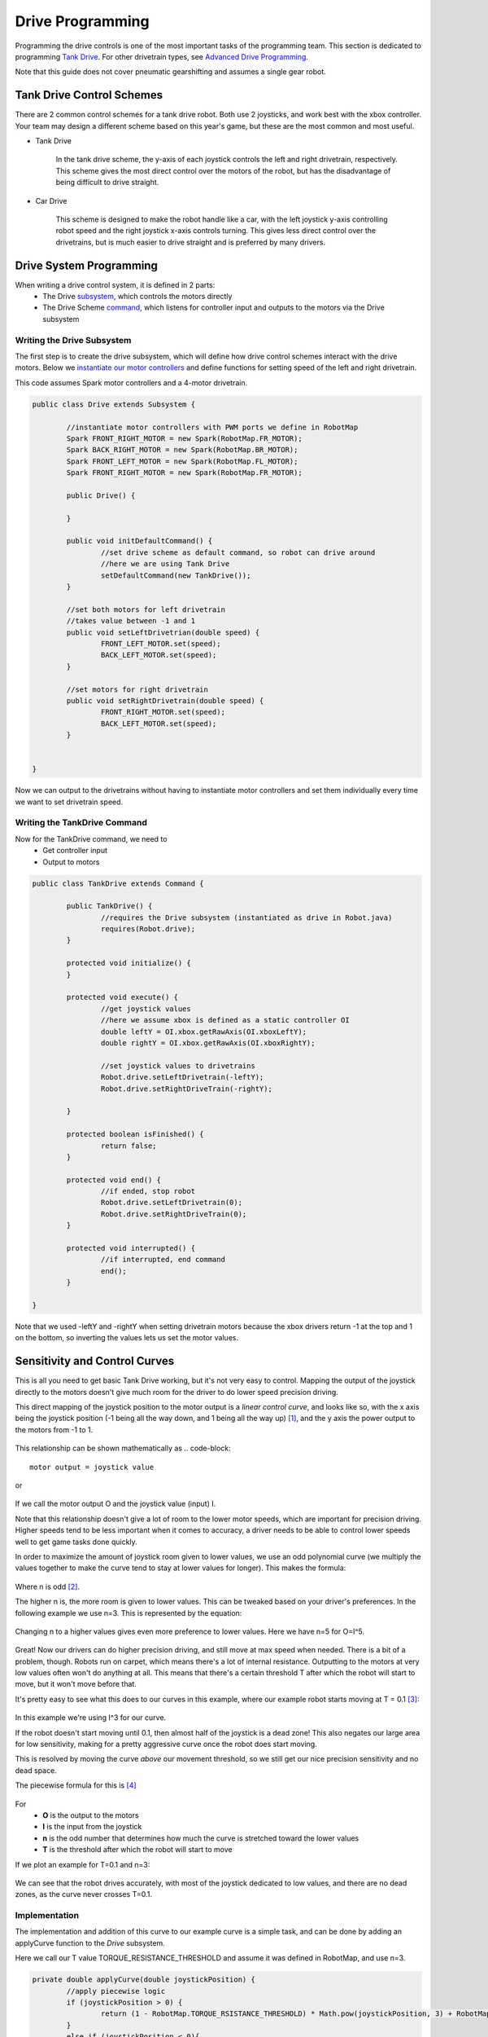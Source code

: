 ==================
Drive Programming
==================

Programming the drive controls is one of the most important tasks of the programming team. This section is dedicated to programming `Tank Drive <drivetraintypes.html>`_. For other drivetrain types, see `Advanced Drive Programming <advanceddriveprogramming.html>`_.

Note that this guide does not cover pneumatic gearshifting and assumes a single gear robot.


Tank Drive Control Schemes
===========================

There are 2 common control schemes for a tank drive robot. Both use 2 joysticks, and work best with the xbox controller. Your team may design a different scheme based on this year's game, but these are the most common and most useful.

- Tank Drive

	In the tank drive scheme, the y-axis of each joystick controls the left and right drivetrain, respectively. This scheme gives the most direct control over the motors of the robot, but has the disadvantage of being difficult to drive straight.

	.. image:: ./gfx/tankdrive.png
		:width: 70%


- Car Drive

	This scheme is designed to make the robot handle like a car, with the left joystick y-axis controlling robot speed and the right joystick x-axis controls turning. This gives less direct control over the drivetrains, but is much easier to drive straight and is preferred by many drivers.

	.. image:: ./gfx/cardrive.png
		:width: 70%


Drive System Programming
==========================


When writing a drive control system, it is defined in 2 parts:
	- The Drive `subsystem <../robotcode/structure/subsystems.html>`_, which controls the motors directly
	- The Drive Scheme `command <../robotcode/structure/commands.html>`_, which listens for controller input and outputs to the motors via the Drive subsystem

----------------------------
Writing the Drive Subsystem
----------------------------

The first step is to create the drive subsystem, which will define how drive control schemes interact with the drive motors.
Below we `instantiate our motor controllers <../robotcode/components/actuators/motors.html>`_ and define functions for setting speed of the left and right drivetrain.

This code assumes Spark motor controllers and a 4-motor drivetrain.

.. code-block:: java

	public class Drive extends Subsystem {

		//instantiate motor controllers with PWM ports we define in RobotMap
		Spark FRONT_RIGHT_MOTOR = new Spark(RobotMap.FR_MOTOR);
		Spark BACK_RIGHT_MOTOR = new Spark(RobotMap.BR_MOTOR);
		Spark FRONT_LEFT_MOTOR = new Spark(RobotMap.FL_MOTOR);
		Spark FRONT_RIGHT_MOTOR = new Spark(RobotMap.FR_MOTOR);

		public Drive() {

		}

		public void initDefaultCommand() {
			//set drive scheme as default command, so robot can drive around
			//here we are using Tank Drive
			setDefaultCommand(new TankDrive());
		}

		//set both motors for left drivetrain
		//takes value between -1 and 1
		public void setLeftDrivetrian(double speed) {
			FRONT_LEFT_MOTOR.set(speed);
			BACK_LEFT_MOTOR.set(speed);
		}

		//set motors for right drivetrain
		public void setRightDrivetrain(double speed) {
			FRONT_RIGHT_MOTOR.set(speed);
			BACK_LEFT_MOTOR.set(speed);
		}


	}


Now we can output to the drivetrains without having to instantiate motor controllers and set them individually every time we want to set drivetrain speed.

-----------------------------
Writing the TankDrive Command
-----------------------------

Now for the TankDrive command, we need to
	+ Get controller input
	+ Output to motors

.. code-block:: java

	public class TankDrive extends Command {

		public TankDrive() {
			//requires the Drive subsystem (instantiated as drive in Robot.java)
			requires(Robot.drive);
		}

		protected void initialize() {
		}

		protected void execute() {
			//get joystick values
			//here we assume xbox is defined as a static controller OI
			double leftY = OI.xbox.getRawAxis(OI.xboxLeftY);
			double rightY = OI.xbox.getRawAxis(OI.xboxRightY);

			//set joystick values to drivetrains
			Robot.drive.setLeftDrivetrain(-leftY);
			Robot.drive.setRightDriveTrain(-rightY); 

		}

		protected boolean isFinished() {
			return false;
		}

		protected void end() {
			//if ended, stop robot
			Robot.drive.setLeftDrivetrain(0);
			Robot.drive.setRightDriveTrain(0);
		}

		protected void interrupted() {
			//if interrupted, end command
			end();
		}

	}

Note that we used -leftY and -rightY when setting drivetrain motors because the xbox drivers return -1 at the top and 1 on the bottom, so inverting the values lets us set the motor values. 


Sensitivity and Control Curves
===============================

This is all you need to get basic Tank Drive working, but it's not very easy to control. Mapping the output of the joystick directly to the motors doesn't give much room for the driver to do lower speed precision driving.

This direct mapping of the joystick position to the motor output is a *linear control curve*, and looks like so, with the
x axis being the joystick position (-1 being all the way down, and 1 being all the way up) [1]_, and the y axis the power output to the motors from -1 to 1.

	.. image:: ./gfx/linearcurve.png
		:width: 70%

This relationship can be shown mathematically as 
.. code-block::
	motor output = joystick value

or

	.. image:: ./gfx/oei.png
		:width: 15%

If we call the motor output O and the joystick value (input) I.

Note that this relationship doesn't give a lot of room to the lower motor speeds, which are important for precision driving. 
Higher speeds tend to be less important when it comes to accuracy, a driver needs to be able to control lower speeds well to get game tasks done quickly.

In order to maximize the amount of joystick room given to lower values, we use an odd polynomial curve (we multiply the values together to make the curve tend to stay at lower values for longer). This makes the formula:

	.. image:: ./gfx/oin.png
		:width: 15%

Where n is odd [2]_. 

The higher n is, the more room is given to lower values. This can be tweaked based on your driver's preferences. 
In the following example we use n=3.
This is represented by the equation:

	.. image:: ./gfx/i3.png
		:width: 15%

\
	.. image:: ./gfx/x3curve.png
		:width: 70%

Changing n to a higher values gives even more preference to lower values. Here we have n=5 for O=I^5.

	.. image:: ./gfx/x5curve.png
		:width: 70%


Great! Now our drivers can do higher precision driving, and still move at max speed when needed. There is a bit of a problem,
though. Robots run on carpet, which means there's a lot of internal resistance. Outputting to the motors at very low values
often won't do anything at all. This means that there's a certain threshold T after which  the robot will start to move, but it won't move before that.

It's pretty easy to see what this does to our curves in this example, where our example robot starts moving at T = 0.1 [3]_:

	.. image:: ./gfx/x3t.png
		:width: 70%

In this example we're using I^3 for our curve.

If the robot doesn't start moving until 0.1, then almost half of the joystick is a dead zone! This also negates our large area
for low sensitivity,  making for a pretty aggressive curve once the robot does start moving.

This is resolved by moving the curve *above* our movement threshold, so we still get our nice precision sensitivity and no dead space.

The piecewise formula for this is [4]_

	.. image:: ./gfx/piecewiseO.png
		:width: 55%

For 
	+ **O** is the output to the motors
	+ **I** is the input from the joystick
	+ **n** is the odd number that determines how much the curve is stretched toward the lower values
	+ **T** is the threshold after which the robot will start to move

If we plot an example for T=0.1 and n=3:

	.. image:: ./gfx/adjO3.gif
		:width: 70%

We can see that the robot drives accurately, with most of the joystick dedicated to low values, and there are no dead zones, 
as the curve never crosses T=0.1.

--------------
Implementation
--------------

The implementation and addition of this curve to our example curve is a simple task, and can be done by adding an applyCurve function to the *Drive* subsystem.

Here we call our T value TORQUE_RESISTANCE_THRESHOLD and assume it was defined in RobotMap, and use n=3.

.. code-block:: java

	private double applyCurve(double joystickPosition) {
		//apply piecewise logic
		if (joystickPosition > 0) {
			return (1 - RobotMap.TORQUE_RSISTANCE_THRESHOLD) * Math.pow(joystickPosition, 3) + RobotMap.TORQUE_RSISTANCE_THRESHOLD;
		}
		else if (joystickPosition < 0){ 
			return (1 - RobotMap.TORQUE_RSISTANCE_THRESHOLD) * Math.pow(joystickPosition, 3) - RobotMap.TORQUE_RSISTANCE_THRESHOLD;
		}

		//return 0 if joystickPosition is 0
		return 0;
	}

Next, we modify setLeftDriveTrain and setRightDriveTrain to use applyCurve before setting the motors. Note that because these functions will also be used for things like autonomous where you wouldn't want a curve, we add the argument useCurve to the function so the function call can opt whether to apply a drive curve.

.. code-block:: java

		//set both motors for left drivetrain
		//takes value between -1 and 1
		public void setLeftDrivetrian(double speed, boolean useCurve) {
			//use a temp variable to set the motors
			double sp = speed;

			//modify temp variable with curve if useCurve is true
			if (useCurve){
				sp = applyCurve(speed);
			}

			//set the motors with temp variable
			FRONT_LEFT_MOTOR.set(sp);
			BACK_LEFT_MOTOR.set(sp);
		}

		//set motors for right drivetrain
		public void setRightDrivetrain(double speed, boolean useCurve) {
			//use a temp variable to set the motors
			double sp = speed;

			//modify temp variable with curve if useCurve is true
			if (useCurve){
				sp = applyCurve(speed);
			}

			//set the motors with temp variable
			FRONT_RIGHT_MOTOR.set(speed);
			BACK_LEFT_MOTOR.set(sp);
		}

And finally we modify the TankDrive command to pass in a value of true for useCurve.

.. code-block:: java

	//set joystick values to drivetrains
	Robot.drive.setLeftDrivetrain(-leftY, true);
	Robot.drive.setRightDriveTrain(-rightY, true);

And that's it! We have written a function Drive subsystem and drive command that can drive a tank drive robot using the standard Tank Drive dual joystick scheme that uses a precise sensitivity curve.


.. [1] The xbox joystick actually uses 1 for all they down and -1 for all the way up, but we'll ignore that for the simplicity 	of the math and just account for it in the code

.. [2] We only use odd values here because putting negative outputs to an even value makes them positive, resulting in the robot being unable to go backwards anymore. This can be fixed for even powers by doing some tricks with absolute values, but it's not discussed here.

.. [3] Note that threshold have negative counterparts too: if the robot doesn't start moving until T=0.1, then it presumably won't start moving backwards until T=-0.1

.. [4] If you're wondering how this was derived, it was done by taking the original I^n function, moving it up by T, and solving O=a*I^n+T for a when O=1 and I=1 (which should still be the final position of the curve), and then piecewise splitting it to make it work.